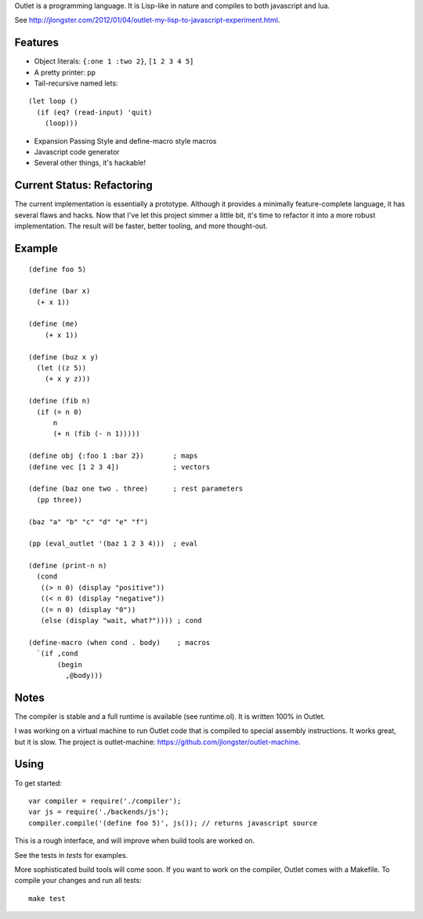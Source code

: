 Outlet is a programming language. It is Lisp-like in nature and compiles to both javascript and lua.

See http://jlongster.com/2012/01/04/outlet-my-lisp-to-javascript-experiment.html.

Features
--------

* Object literals: ``{:one 1 :two 2}``, ``[1 2 3 4 5]``
* A pretty printer: ``pp``
* Tail-recursive named lets:

::

     (let loop ()
       (if (eq? (read-input) 'quit)
         (loop)))

* Expansion Passing Style and define-macro style macros
* Javascript code generator
* Several other things, it's hackable!

Current Status: Refactoring
---------------------------

The current implementation is essentially a prototype. Although it provides a minimally feature-complete language, it has several flaws and hacks. Now that I've let this project simmer a little bit, it's time to refactor it into a more robust implementation. The result will be faster, better tooling, and more thought-out.

Example
-------

::

    (define foo 5)

    (define (bar x)
      (+ x 1))

    (define (me)
        (+ x 1))

    (define (buz x y)
      (let ((z 5))
        (+ x y z)))

    (define (fib n)
      (if (= n 0)
          n
          (+ n (fib (- n 1)))))

    (define obj {:foo 1 :bar 2})       ; maps
    (define vec [1 2 3 4])             ; vectors

    (define (baz one two . three)      ; rest parameters
      (pp three))

    (baz "a" "b" "c" "d" "e" "f")

    (pp (eval_outlet '(baz 1 2 3 4)))  ; eval

    (define (print-n n)
      (cond
       ((> n 0) (display "positive"))
       ((< n 0) (display "negative"))
       ((= n 0) (display "0"))
       (else (display "wait, what?")))) ; cond

    (define-macro (when cond . body)    ; macros
      `(if ,cond
           (begin
             ,@body)))

Notes
-----

The compiler is stable and a full runtime is available (see runtime.ol). It is written 100% in Outlet.

I was working on a virtual machine to run Outlet code that is compiled to special assembly instructions. It works great, but it is slow. The project is outlet-machine: https://github.com/jlongster/outlet-machine.

Using
-----

To get started:

::

    var compiler = require('./compiler');
    var js = require('./backends/js');
    compiler.compile('(define foo 5)', js()); // returns javascript source

This is a rough interface, and will improve when build tools are worked on.

See the tests in `tests` for examples.

More sophisticated build tools will come soon. If you want to work on the compiler, Outlet comes with a Makefile. To compile your changes and run all tests:

::

    make test
